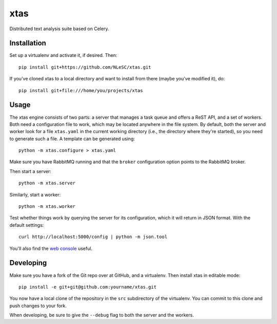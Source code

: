 xtas
====

Distributed text analysis suite based on Celery.


Installation
------------

Set up a virtualenv and activate it, if desired. Then::

    pip install git+https://github.com/NLeSC/xtas.git

If you've cloned xtas to a local directory and want to install from there
(maybe you've modified it), do::

    pip install git+file:///home/you/projects/xtas


Usage
-----

The xtas engine consists of two parts: a server that manages a task queue and
offers a ReST API, and a set of workers. Both need a configuration file to
work, which may be located anywhere in the file system. By default, both the
server and worker look for a file ``xtas.yaml`` in the current working
directory (i.e., the directory where they're started), so you need to generate
such a file. A template can be generated using::

    python -m xtas.configure > xtas.yaml

Make sure you have RabbitMQ running and that the ``broker`` configuration
option points to the RabbitMQ broker.

Then start a server::

    python -m xtas.server

Similarly, start a worker::

    python -m xtas.worker

Test whether things work by querying the server for its configuration,
which it will return in JSON format. With the default settings::

    curl http://localhost:5000/config | python -m json.tool

You'll also find the `web console <http://localhost:5000>`_ useful.


Developing
----------

Make sure you have a fork of the Git repo over at GitHub, and a virtualenv.
Then install xtas in editable mode::

    pip install -e git+git@github.com:yourname/xtas.git

You now have a local clone of the repository in the ``src`` subdirectory of
the virtualenv. You can commit to this clone and push changes to your fork.

When developing, be sure to give the ``--debug`` flag to both the server and
the workers.
